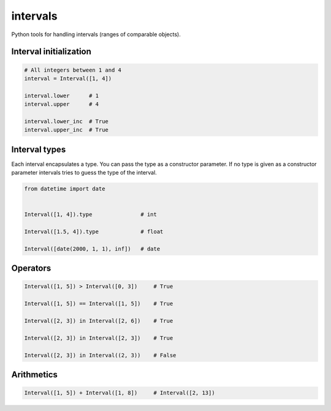intervals
=========

Python tools for handling intervals (ranges of comparable objects).


Interval initialization
-----------------------


.. code-block:: python


    # All integers between 1 and 4
    interval = Interval([1, 4])

    interval.lower      # 1
    interval.upper      # 4

    interval.lower_inc  # True
    interval.upper_inc  # True


Interval types
--------------

Each interval encapsulates a type. You can pass the type as a constructor parameter. If no type is given as a constructor parameter
intervals tries to guess the type of the interval.


.. code-block:: python

    from datetime import date


    Interval([1, 4]).type               # int

    Interval([1.5, 4]).type             # float

    Interval([date(2000, 1, 1), inf])   # date


Operators
---------

.. code-block:: python

    Interval([1, 5]) > Interval([0, 3])     # True

    Interval([1, 5]) == Interval([1, 5])    # True

    Interval([2, 3]) in Interval([2, 6])    # True

    Interval([2, 3]) in Interval([2, 3])    # True

    Interval([2, 3]) in Interval((2, 3))    # False


Arithmetics
-----------

.. code-block:: python


    Interval([1, 5]) + Interval([1, 8])     # Interval([2, 13])
